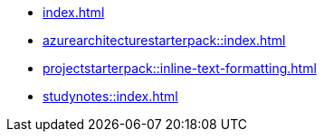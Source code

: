 * xref:index.adoc[]
* xref:azurearchitecturestarterpack::index.adoc[]
* xref:projectstarterpack::inline-text-formatting.adoc[]
* xref:studynotes::index.adoc[]